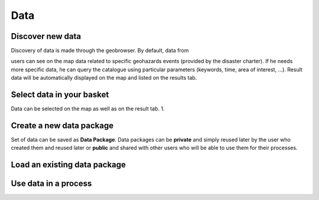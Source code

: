 Data
====

.. image:: ../includes/data.png
	:align: center
	:scale: 50 %

Discover new data
-----------------

Discovery of data is made through the geobrowser.
By default, data from 

users can see on the map data related to specific geohazards events (provided by the disaster charter).
If he needs more specific data, he can query the catalogue using particular parameters (keywords, time, area of interest, ...).
Result data will be automatically displayed on the map and listed on the results tab.

Select data in your basket
--------------------------

Data can be selected on the map as well as on the result tab.
1. 

Create a new data package
-------------------------

Set of data can be saved as **Data Package**.
Data packages can be **private** and simply reused later by the user who created them and reused later or **public** and shared with other users who will be able to use them for their processes.

Load an existing data package
-----------------------------

Use data in a process
---------------------
